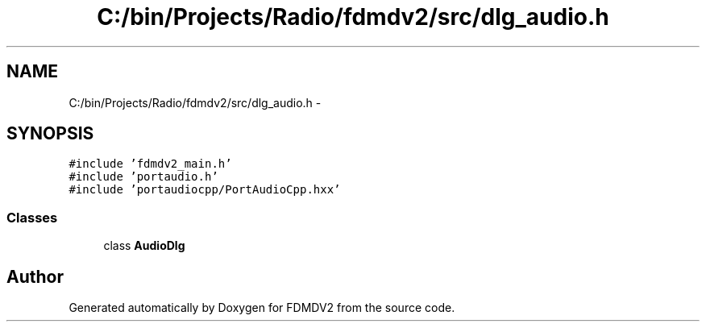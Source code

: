 .TH "C:/bin/Projects/Radio/fdmdv2/src/dlg_audio.h" 3 "Tue Oct 16 2012" "Version 02.00.01" "FDMDV2" \" -*- nroff -*-
.ad l
.nh
.SH NAME
C:/bin/Projects/Radio/fdmdv2/src/dlg_audio.h \- 
.SH SYNOPSIS
.br
.PP
\fC#include 'fdmdv2_main\&.h'\fP
.br
\fC#include 'portaudio\&.h'\fP
.br
\fC#include 'portaudiocpp/PortAudioCpp\&.hxx'\fP
.br

.SS "Classes"

.in +1c
.ti -1c
.RI "class \fBAudioDlg\fP"
.br
.in -1c
.SH "Author"
.PP 
Generated automatically by Doxygen for FDMDV2 from the source code\&.
